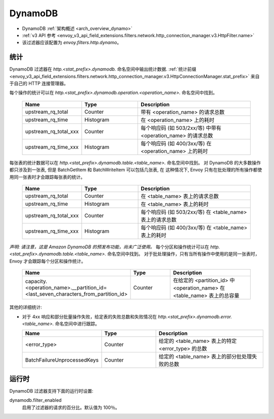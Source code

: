 .. _config_http_filters_dynamo:

DynamoDB
========

* DynamoDB :ref:`架构概述 <arch_overview_dynamo>`
* :ref:`v3 API 参考 <envoy_v3_api_field_extensions.filters.network.http_connection_manager.v3.HttpFilter.name>`
* 该过滤器应该配置为 *envoy.filters.http.dynamo*。

统计
----------

DynamoDB 过滤器在 *http.<stat_prefix>.dynamodb.* 命名空间中输出统计数据. :ref:`统计前缀
<envoy_v3_api_field_extensions.filters.network.http_connection_manager.v3.HttpConnectionManager.stat_prefix>` 来自于自己的 HTTP 连接管理器。

每个操作的统计可以在 *http.<stat_prefix>.dynamodb.operation.<operation_name>.* 命名空间中找到。

  .. csv-table::
    :header: Name, Type, Description
    :widths: 1, 1, 2

    upstream_rq_total, Counter, 带有 <operation_name> 的请求总数
    upstream_rq_time, Histogram, 在 <operation_name> 上的耗时
    upstream_rq_total_xxx, Counter, 每个响应码 (如 503/2xx/等) 中带有 <operation_name> 的请求总数
    upstream_rq_time_xxx, Histogram, 每个响应码 (如 400/3xx/等) 在 <operation_name> 上的耗时

每张表的统计数据可以在 *http.<stat_prefix>.dynamodb.table.<table_name>.* 命名空间中找到。
对 DynamoDB 的大多数操作都只涉及到一张表, 但是 BatchGetItem 和 BatchWriteItem 可以包括几张表, 在
这种情况下, Envoy 只有在批处理的所有操作都使用同一张表时才会跟踪每张表的统计。

  .. csv-table::
    :header: Name, Type, Description
    :widths: 1, 1, 2

    upstream_rq_total, Counter, 在 <table_name> 表上的请求总数
    upstream_rq_time, Histogram, 在 <table_name> 表上的耗时
    upstream_rq_total_xxx, Counter, 每个响应码 (如 503/2xx/等) 在 <table_name> 表上的请求总数
    upstream_rq_time_xxx, Histogram, 每个响应码 (如 400/3xx/等) 在 <table_name> 表上的耗时

*声明: 请注意，这是 Amazon DynamoDB 的预发布功能，尚未广泛使用。*
每个分区和操作统计可以在 *http.<stat_prefix>.dynamodb.table.<table_name>.* 命名空间中找到。
对于批处理操作，只有当所有操作中使用的是同一张表时，Envoy 才会跟踪每个分区和操作统计。

  .. csv-table::
    :header: Name, Type, Description
    :widths: 1, 1, 2

    capacity.<operation_name>.__partition_id=<last_seven_characters_from_partition_id>, Counter, 在给定的 <partition_id> 中 <operation_name> 在 <table_name> 表上的总容量

其他的详细统计:

* 对于 4xx 响应和部分批量操作失败，给定表的失败总数和失败情况在 *http.<stat_prefix>.dynamodb.error.<table_name>.* 命名空间中进行跟踪。

  .. csv-table::
    :header: Name, Type, Description
    :widths: 1, 1, 2

    <error_type>, Counter, 给定的 <table_name> 表上的特定 <error_type> 的总数
    BatchFailureUnprocessedKeys, Counter, 给定的 <table_name> 表上的部分批处理失败的总数

运行时
-------

DynamoDB 过滤器支持下面的运行时设置:

dynamodb.filter_enabled
  启用了过滤器的请求的百分比。默认值为 100％。
